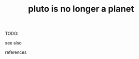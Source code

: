 # Title must come at the end
#+TITLE: pluto is no longer a planet
#+STARTUP: overview
# Find tags by asking;
# 1) Topic tag: What are related words to this note?
# 2) Context tag: What is the main idea of this note?
#+ROAM_TAGS: permanent
#+CREATED: [2021-06-12 Cts]
#+LAST_MODIFIED: [2021-06-12 Cts 20:37]

# You can link multiple Concepts and Permanent Notes!
TODO:

- see also ::
# Continuation or Related notes here

- references ::
